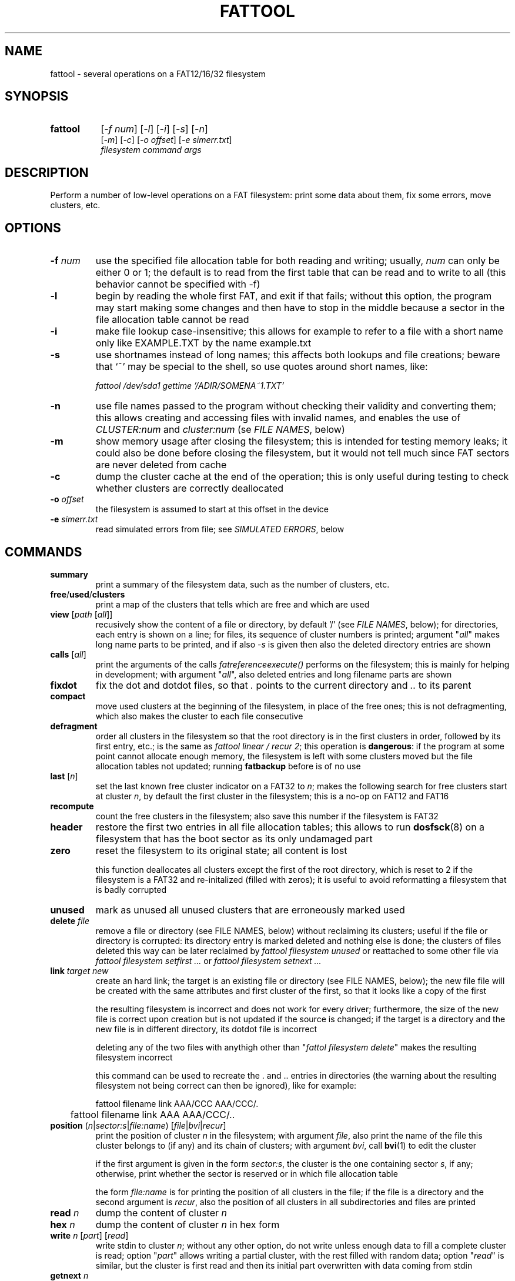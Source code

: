 .TH FATTOOL 1 "Sep 15, 2016"
.SH NAME
fattool \- several operations on a FAT12/16/32 filesystem
.SH SYNOPSIS
.TP 8
.B fattool 
[\fI-f num\fP] [\fI-l\fP] [\fI-i\fP] [\fI-s\fP] [\fI-n\fP]
.br
[\fI-m\fP] [\fI-c\fP] [\fI-o offset\fP] [\fI-e simerr.txt\fP]
.br
\fIfilesystem command args\fP
.SH DESCRIPTION
Perform a number of low-level operations on a FAT filesystem: print some data
about them, fix some errors, move clusters, etc.
.SH OPTIONS
.TP
\fB-f\fP \fInum\fP
use the specified file allocation table for both reading and writing; usually,
\fInum\fP can only be either 0 or 1; the default is to read from the first
table that can be read and to write to all (this behavior cannot be specified
with -f)
.TP
\fB-l\fP
begin by reading the whole first FAT, and exit if that fails; without this
option, the program may start making some changes and then have to stop in the
middle because a sector in the file allocation table cannot be read
.TP
\fB-i\fP
make file lookup case-insensitive; this allows for example to refer to a file
with a short name only like EXAMPLE.TXT by the name example.txt
.TP
\fB-s\fP
use shortnames instead of long names; this affects both lookups and file
creations; beware that `~' may be special to the shell, so use quotes around
short names, like:

.nf
	\fIfattool /dev/sda1 gettime '/ADIR/SOMENA~1.TXT'\fP
.fi

.TP
\fB-n\fP
use file names passed to the program without checking their validity and
converting them; this allows creating and accessing files with invalid names,
and enables the use of \fICLUSTER:num\fP and \fIcluster:num\fP (se \fIFILE
NAMES\fP, below)
.TP
\fB-m\fP
show memory usage after closing the filesystem; this is intended for testing
memory leaks; it could also be done before closing the filesystem, but it would
not tell much since FAT sectors are never deleted from cache
.TP
\fB-c\fP
dump the cluster cache at the end of the operation; this is only useful during
testing to check whether clusters are correctly deallocated
.TP
\fB-o\fP \fIoffset\fP
the filesystem is assumed to start at this offset in the device
.TP
\fB-e\fP \fIsimerr.txt\fP
read simulated errors from file; see \fISIMULATED ERRORS\fP, below
.SH COMMANDS
.TP
\fBsummary\fP
print a summary of the filesystem data, such as the number of clusters, etc.
.TP
\fBfree\fP/\fBused\fP/\fBclusters\fP
print a map of the clusters that tells which are free and which are used
.TP
\fBview\fP [\fIpath\fP [\fIall\fP]]
recusively show the content of a file or directory, by default '/' (see \fIFILE
NAMES\fP, below); for directories, each entry is shown on a line; for files,
its sequence of cluster numbers is printed; argument "\fIall\fP" makes long
name parts to be printed, and if also \fI-s\fP is given then also the deleted
directory entries are shown
.TP
\fBcalls\fP [\fIall\fP]
print the arguments of the calls \fIfatreferenceexecute()\fP performs on the
filesystem; this is mainly for helping in development; with argument
"\fIall\fP", also deleted entries and long filename parts are shown
.TP
\fBfixdot\fP
fix the dot and dotdot files, so that \fI.\fP points to the current directory
and \fI..\fP to its parent
.TP
\fBcompact\fP
move used clusters at the beginning of the filesystem, in place of the free
ones; this is not defragmenting, which also makes the cluster to each file
consecutive
.TP
\fBdefragment\fP
order all clusters in the filesystem so that the root directory is in the first
clusters in order, followed by its first entry, etc.; is the same as \fIfattool
linear / recur 2\fP; this operation is \fBdangerous\fP: if the program at some
point cannot allocate enough memory, the filesystem is left with some clusters
moved but the file allocation tables not updated; running \fBfatbackup\fP
before is of no use
.TP
\fBlast\fP [\fIn\fP]
set the last known free cluster indicator on a FAT32 to \fIn\fP; makes the
following search for free clusters start at cluster \fIn\fP, by default the
first cluster in the filesystem; this is a no-op on FAT12 and FAT16
.TP
\fBrecompute\fP
count the free clusters in the filesystem; also save this number if the
filesystem is FAT32
.TP
\fBheader\fP
restore the first two entries in all file allocation tables; this allows to run
\fBdosfsck\fP(8) on a filesystem that has the boot sector as its only undamaged
part
.TP
\fBzero\fP
reset the filesystem to its original state; all content is lost

this function deallocates all clusters except the first of the root directory,
which is reset to 2 if the filesystem is a FAT32 and re-initalized (filled with
zeros); it is useful to avoid reformatting a filesystem that is badly corrupted
.TP
\fBunused\fP
mark as unused all unused clusters that are erroneously marked used
.TP
\fBdelete\fP \fIfile\fP
remove a file or directory (see FILE NAMES, below) without reclaiming its
clusters; useful if the file or directory is corrupted: its directory
entry is marked deleted and nothing else is done; the clusters of files deleted
this way can be later reclaimed by \fIfattool filesystem unused\fP or
reattached to some other file via \fIfattool filesystem setfirst ...\fP or
\fIfattool filesystem setnext ...\fP
.TP
\fBlink\fP \fItarget new\fP
create an hard link; the target is an existing file or directory (see
FILE NAMES, below); the new file file will be created with the same attributes
and first cluster of the first, so that it looks like a copy of the first

the resulting filesystem is incorrect and does not work for every driver;
furthermore, the size of the new file is correct upon creation but is not
updated if the source is changed; if the target is a directory and the new file
is in different directory, its dotdot file is incorrect

deleting any of the two files with anythigh other than "\fIfattol filesystem
delete\fP" makes the resulting filesystem incorrect

this command can be used to recreate the . and .. entries in directories (the
warning about the resulting filesystem not being correct can then be ignored),
like for example:

.nf
	fattool filename link AAA/CCC AAA/CCC/.
	fattool filename link AAA AAA/CCC/..
.fi

.TP
\fBposition\fP (\fIn\fP|\fIsector:s\fP|\fIfile:name\fP) \
[\fIfile\fP|\fIbvi\fP|\fIrecur\fP]
print the position of cluster \fIn\fP in the filesystem; with argument
\fIfile\fP, also print the name of the file this cluster belongs to (if any)
and its chain of clusters; with argument \fIbvi\fP, call \fBbvi\fP(1) to edit
the cluster

if the first argument is given in the form \fIsector:s\fP, the cluster is the
one containing sector \fIs\fP, if any; otherwise, print whether the sector is
reserved or in which file allocation table

the form \fIfile:name\fP is for printing the position of all clusters in the
file; if the file is a directory and the second argument is \fIrecur\fP, also
the position of all clusters in all subdirectories and files are printed
.TP
\fBread\fP \fIn\fP
dump the content of cluster \fIn\fP
.TP
\fBhex\fP \fIn\fP
dump the content of cluster \fIn\fP in hex form
.TP
\fBwrite\fP \fIn\fP [\fIpart\fP] [\fIread\fP]
write stdin to cluster \fIn\fP;
without any other option, do not write unless enough
data to fill a complete cluster is read;
option "\fIpart\fP" allows writing a partial
cluster, with the rest filled with random data;
option "\fIread\fP" is similar, but
the cluster is first read and then its initial part overwritten with data
coming from stdin
.TP
\fBgetnext\fP \fIn\fP
print the number of the cluster that follows \fIn\fP; may also be EOF, UNUSED
or BAD
.TP
\fBsetnext\fP \fIn m\fP
set the cluster that follows \fIn\fP to be \fIm\fP; other than a cluster
number, \fIm\fP may be EOF, UNUSED, BAD
.TP
\fBgetfirst\fP \fIfile\fP
show the first cluster of a file
(see FILE NAMES, below)
.TP
\fBsetfirst\fP \fIfile n\fP
set the first cluster of a file to be \fIn\fP
(see FILE NAMES, below)
.TP
\fBsparse\fP [\fInoread\fP]
fill all unused clusters with zero; this is useful for preparing a filesystem
image for sparsification (e.g., \fIcp --sparse=always image newimage\fP); it is
not a security wipe because a. clusters are not repeatedly filled with random
bytes and b. unused directory entries are not cleared; normally, clusters that
are already zero are not overwritten, but \fInoread\fP makes clusters not to be
read but just zeroed; this may speed up execution if many clusters are not zero
.TP
\fBlinear\fP \fIfile\fP [\fIrecur\fP] \
[\fIcheck\fP|\fItest\fP|\fIstart\fP|\fImin\fP|\fIfree|n\fP]
makes the clusters of file consecutive
(see FILE NAMES, below);
option \fIrecur\fP only matters for directories,
making consecutive the clusters of all files and subdirectories;
options \fItest\fP and \fIcheck\fP are equivalent: the operation is not
performed, but the number of clusters that would be moved is calculated (if
zero, the file or directory is already linear);
the other options specify where clusters are moved:
.RS
.TP
\fIstart\fP
starting from where the file originally starts
.TP
\fImin\fP
chosen to minimize the number of cluster movements
.TP
\fIfree\fP
the area free of bad clusters with the maximal number of unused clusters; in
most but not all cases, this minimizes the movements of the clusters of the
other files
.TP
\fIn\fP
the new starting cluster of the file will be \fIn\fP
.RE
.IP
in all cases, the operation fails if the some of the resulting clusters are
bad or outside the filesystem

the default is to try "\fIstart\fP", and if that fails try "\fIfree\fP"
.TP
\fBbad\fP \fIn\fP [\fIm\fP]
mark cluster \fIn\fP as bad, or all clusters between \fIn\fP and \fIm\fP if
\fIm\fP is given; if some of them are currently allocated a warning is
displayed; if the operation is performed anyway, the resulting filesystem is
incorrect; the "\fIhole\fP" operation instead attempts to move the clusters in
the area out to free locations
.TP
\fBhole\fP (\fIn m\fP|\fIsize l\fP)
create an hole of clusters marked bad; the content of the filesystem is not
changed: clusters previously in this area are moved outside, and the operation
fails if the number of free clusters is insufficient; the area can be specified
in two forms:
.RS
.TP
\fIn m\fP
the area is between cluster \fIn\fP and cluster \fIm\fP
.TP
\fIsize l\fP
the program looks for the area of size \fIl\fP that contains a minimal number
of allocated clusters
.RE
.IP
\ 
.TP
\fBcutbad\fP
cut the chains of clusters at the ones marked bad (the bad cluster itself is
cut out from the chain); if a bad cluster is found in a chain a whole-volume
search for unused clusters is then performed to reclaim the clusters that
originally followed the bad one in the chain
.TP
\fBreadfile\fP \fIfile\fP [\fIchain\fP]
print the content of file to stdout (see \fIFILE NAMES\fP, below);
if "chain" is given, the entire cluster chain is printed, including the data
that is over the file size; this allows printing a directory as if it were a
regular file; this is done anyway if \fIfile\fP is in the form
\fIcluster:num\fP
.TP
\fBwritefile\fP \fIfile\fP
copy stdin to file
.TP
\fBdeletefile\fP \fIfile\fP
delete the given file
(see \fIFILE NAMES\fP, below)
.TP
\fBoverwrite\fP \fIfile\fP [\fIimmediate\fP|\fItest\fP]
write stdin to an existing file; no cluster is deleted or appended to the
chain; clusters that already identical to their new content are not written;
this command is intended for re-writing a file whose content is corrupted; the
argument \fIimmediate\fP makes writing to happen immediately, but the default
is actually write the clusters only at the end; argument \fItest\fP makes the
program run doing everything but writing
.TP
\fBgetsize\fP \fIfile\fP
print the size of an existing file
.TP
\fBsetsize\fP \fIfile num\fP
make the file to be large \fInum\fP bytes; the resulting filesystem is
incorrect if the new size it too small or too large for the chain of clusters
of the file
.TP
\fBdirectoryclean\fP [\fItest\fP]
delete the directory clusters that only contain deleted entries; also zero all
entries following the last that is actually used; this also clean directory
entries that over an "end-of-directory" entry, which may cause problems to some
implementations (e.g., msdos.ko); with option \fItest\fP, only print what would
be done without actually changing anything
.TP
\fBcountclusters\fP \fIfile\fP [\fIrecur\fP]
count the clusters a file takes; can be called on a directory, in which case it
only counts the clusters taken by the directory itself; the additional
parameter "\fIrecur\fP" makes the count include all files and subdirectories
.TP
\fBfilldeleted\fP \fIdirectory\fP
fill the unused entries in a directory with deleted files entries; this is part
of creating cyclic directories
.TP
\fBgettime\fP \fIfile\fP [\fIwrite\fP|\fIcreate\fP|\fIread\fP]
get the date and time of a file; depending on the second argument, the date and
time of the last write (default), the date and time of creation or the
date of the last read (the time of last read is not recorded in the filesystem)
.TP
\fBsettime\fP \fIfile\fP (\fIwrite\fP|\fIcreate\fP|\fIread\fP) \
(\fIdate\fP|\fInow\fP)
set the date and time of a file; depending on the second argument, the date and
time of the last write, the date and time of the last read or the date of the
last read; date and time are parsed by \fIstrptime(3)\fP with format
"\fI%Y-%m-%d %H:%M\fP"; time is required even when setting the date of the last
read, where the time is not recorded in the filesystem; the current time/date
is used if the last argument is "\fInow\fP"
.TP
\fBinverse\fP
check whether an inverse FAT for this filesystem can be created; this is not
possible if some directory clusters cannot be read due to IO errors, or memory
is insufficient for holding the entire inverse FAT and all directory clusters
.TP
\fBdirty\fP [[\fIUNCLEAN\fP][,][\fIIOERROR\fP]|\fINONE\fP]
show, set or clean the dirty bits in the filesystem
.TP
\fBdotcase\fP
clean the case byte in the directory entries of the dot (.) and dotdot (..)
files; \fImtools(1)\fP may set these to something different than zero, causing
\fIdosfsck(8)\fP not to recognize them and to signal their names as erroneous
.TP
\fBdir\fP [\fIdirectory\fP [\fIstart\fP|\fIall\fP|\fIover\fP]]
list the entries in the given directory; if \fIstart\fP is also given, the
start point of each long file name is also printed; with option \fB-s\fP, long
part names are printed individually, deleted entries are also printed with
\fIall\fP and entries over the end of the directory with \fIover\fP
.TP
\fBvalid\fP \fIpath\fP
check whether \fIpath\fP is a valid path (the filesystem argument is irrelevant
to this operation)
.TP
\fBdirfind\fP [\fInum\fP]
try to detect which clusters are used for directories; the intended usage is to
attempt recovering files from a damaged filesystem: after finding the clusters
that may be used for directories, these can be printed by
.I fattool -n filesystem dir cluster:...
and the files in them copied out by
.I fattool -n filesystem readfile cluster:.../filename\fP;
this operation uses an heuristic score of clusters, so
it may return both false positives and false negatives; if a number is also
given, the score of that cluster is printed (this is inteded for testing the
heuristic)
.TP
\fBboot\fP [\fIsectorsize\fP [\fIsectors\fP]]
Try to locate the boot sector. This is useful for images of partitioned devices
and on partitioned devices where the master boot record is lost but the
filesystem may still be there. The defaults for the size of sectors and the
number of sectors tried are 512 and 10000, respectively. An estimate for each
sector is printed, and the first of the best candidates is also printed at the
end. If this number is for example 63, the filesystem may be then operated
using \fIfattool -o $((63 * 512)) ...\fP, and may be mounted via
\fBlosetup\fP(8):

.nf
	modprobe loop
	losetup -o $((63 * 512)) /dev/loop0 devicename
	mount /dev/loop0 somedirectory
.fi

.TP
\fBformat\fB (\fIsectors\fP|\fI""\fP) (\fIsectorspercluster\fP|\fI""\fP) \
(\fImaxentries\fP|\fI""\fP)
Create a filesystem or evaluate whether it can be created and how. The first
parameter \fIsectors\fP is the number of sectors in the filesystem; if omitted
or specified as \fI""\fP, it is derived from the size of the device or file and
the offset; therefore, it is required if the device or file does not exist. The
second parameter \fIsectorspercluster\fP is the size of each cluster, expressed
in number of sectors; allowed values are the powers of two from 1 to 128; if
omitted or specified as \fI""\fP, the program tests every allowed value and
shows whether the filesystem could be created, and of which type, but does not
actually create it. The third parameter \fImaxentries\fP is the maximal number
of entries in the root directory; a value is allowed only if \fImaxentries *
32\fP is a multiple of the sector size (512); default is 256; this value is
silently ignored if the filesystem turns out to be a FAT32.
.
.
.
.SH FILE NAMES
Files can be specified either as path or as a pair \fIcluster,index\fP.

The path is always relative to the root of the filesystem. The special form
\fIcluster:num\fP at the beginning makes the operation relative to the
directory of first cluster \fInum\fP. Since `:' is invalid in a file name, this
requires \fI-n\fP. This form can also be given as the file name for some
operations (like reading a file, where the size is taken to be given by the
length of the chain).

The pair \fIcluster,index\fP is number of cluster where the directory entry of
the file is, and its progressive number within it. This specification can only
be given for existing files and directories other than /. The root directory
and a file to be created can only be specified by path.
.
.
.
.SH SIMULATED ERRORS
Option -e simerr.txt allows simulating IO errors when seeking, reading and
writing to the device. Each line of the file, unless empty or starting with #,
represents an error that will be simulated by the library. For example:

.nf
READ 12
WRITE 5
READ|WRITE 37
SEEK 51
.fi

Every attempt to read cluster 12 results in an IO error, so does writing to
cluster 5, accessing cluster 37 either way and seeking to cluster 51. Every
line may have two further optional arguments: the first is 0 to mean sector
(instead of cluster, the default 1); the second is -1 for simulating a failed
operation and a number greater than 0 to simulate a short read or write.

This is intended only for testing the robustness of the programs and the
library to IO errors. It is of no use outside this.
.SH SEE ALSO
\fBfatview\fP(1), \fBfatbackup\fP(1), \fBfatshrink\fP(1), \fBfat_lib\fP(3)

